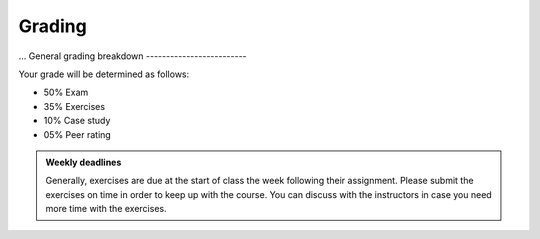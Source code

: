 Grading
=======
...
General grading breakdown
-------------------------

Your grade will be determined as follows:

- 50% Exam
- 35% Exercises
- 10% Case study
- 05% Peer rating

.. figure:: img/297grades.png


.. admonition:: Weekly deadlines

    Generally, exercises are due at the start of class the week following their assignment.
    Please submit the exercises on time in order to keep up with the course.
    You can discuss with the instructors in case you need more time with the exercises.
